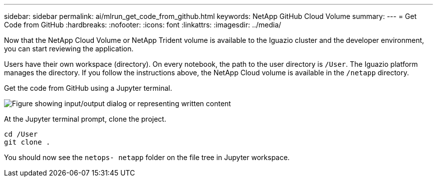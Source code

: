 ---
sidebar: sidebar
permalink: ai/mlrun_get_code_from_github.html
keywords: NetApp GitHub Cloud Volume
summary:
---
= Get Code from GitHub
:hardbreaks:
:nofooter:
:icons: font
:linkattrs:
:imagesdir: ../media/

//
// This file was created with NDAC Version 2.0 (August 17, 2020)
//
// 2020-08-19 15:22:25.785845
//

[.lead]
Now that the NetApp Cloud Volume or NetApp Trident volume is available to the Iguazio cluster and the developer environment, you can start reviewing the application.

Users have their own workspace (directory). On every notebook, the path to the user directory is `/User`. The Iguazio platform manages the directory. If you follow the instructions above, the NetApp Cloud volume is available in the `/netapp` directory.

Get the code from GitHub using a Jupyter terminal.

image:mlrun_image12.png["Figure showing input/output dialog or representing written content"]

At the Jupyter terminal prompt, clone the project.

....
cd /User
git clone .
....

You should now see the `netops- netapp` folder on the file tree in Jupyter workspace.
